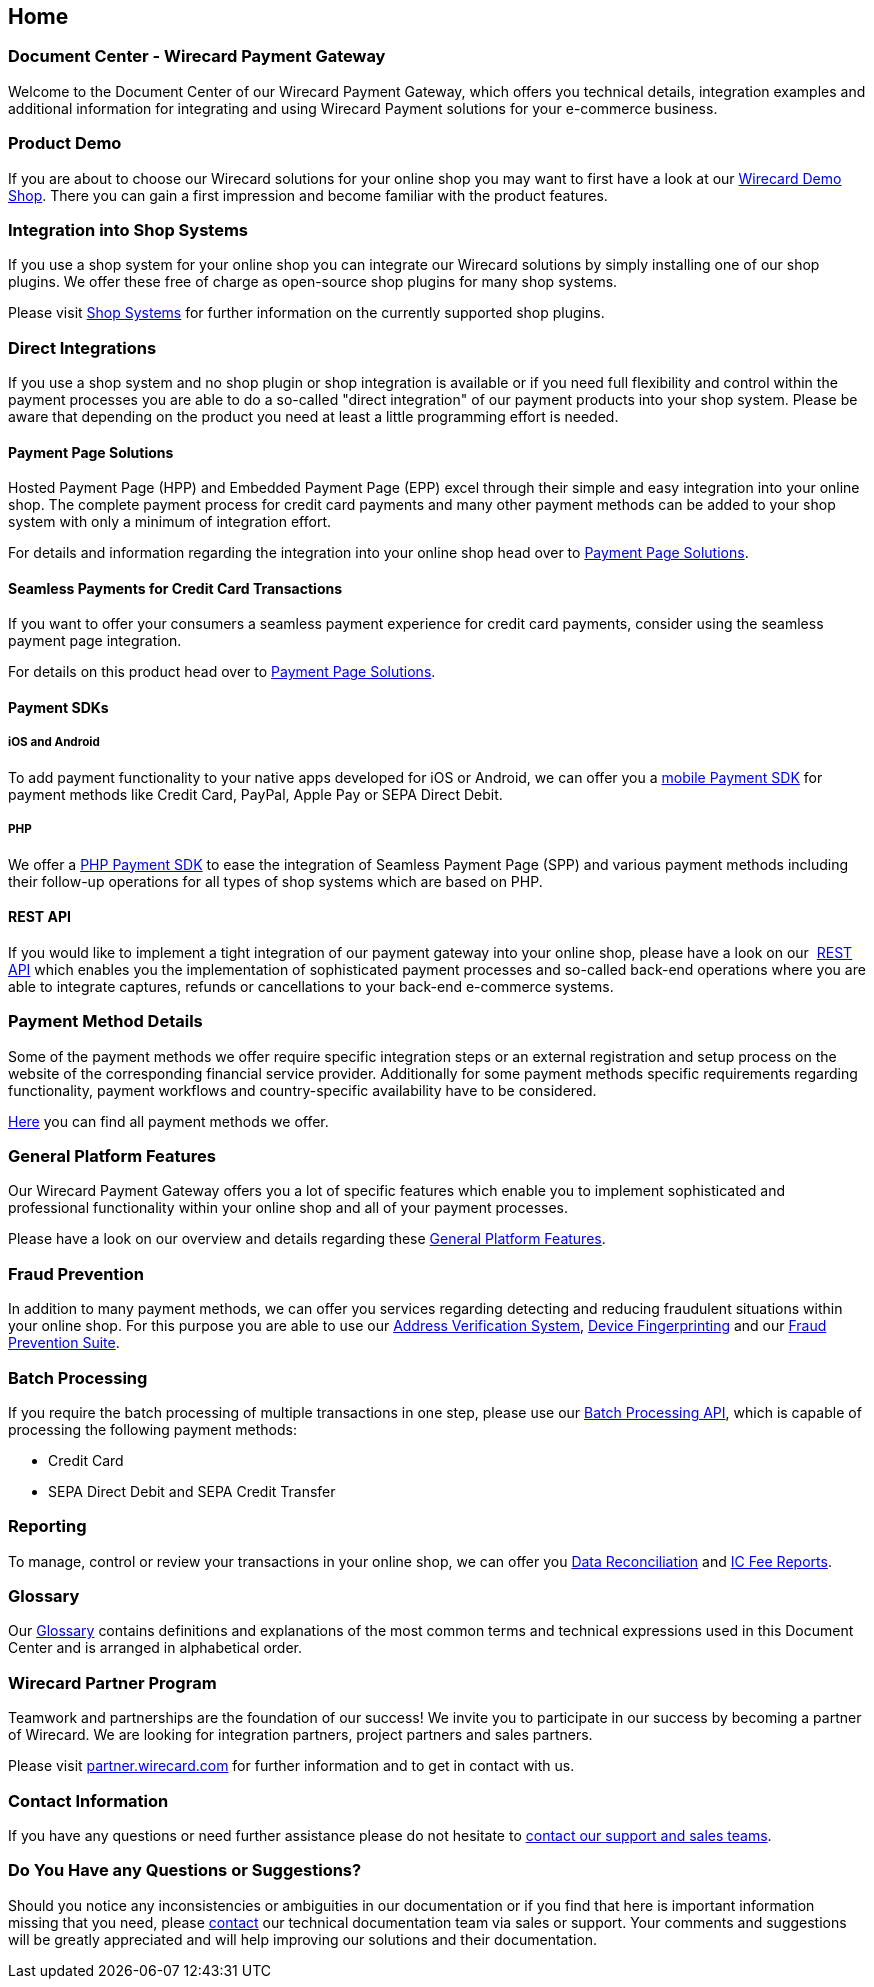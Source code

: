 [#Home]
== Home

[discrete]
=== Document Center - Wirecard Payment Gateway

Welcome to the Document Center of our Wirecard Payment Gateway,
which offers you technical details, integration examples and
additional information for integrating and using Wirecard Payment
solutions for your e-commerce business.

[discrete]
=== Product Demo

If you are about to choose our Wirecard solutions for your online shop
you may want to first have a look at our <<WPP_WirecardDemoShop, Wirecard Demo Shop>>.
There you can gain a first impression and become familiar
with the product features.

[discrete]
=== Integration into Shop Systems

If you use a shop system for your online shop you can integrate our
Wirecard solutions by simply installing one of our shop plugins. We
offer these free of charge as open-source shop plugins for many shop
systems.

Please visit <<ShopSystems, Shop Systems>>
for further information on the currently supported shop
plugins.

[discrete]
=== Direct Integrations

If you use a shop system and no shop plugin or shop integration is
available or if you need full flexibility and control within the payment
processes you are able to do a so-called "direct integration" of our
payment products into your shop system. Please be aware that depending
on the product you need at least a little programming effort is needed.

[discrete]
==== Payment Page Solutions

Hosted Payment Page (HPP) and Embedded Payment Page (EPP) excel through
their simple and easy integration into your online shop. The complete
payment process for credit card payments and many other payment methods
can be added to your shop system with only a minimum of integration
effort.

For details and information regarding the integration into your online
shop head over to <<PaymentPageSolutions, Payment Page Solutions>>.

[discrete]
==== Seamless Payments for Credit Card Transactions

If you want to offer your consumers a seamless payment experience for
credit card payments, consider using the seamless payment page
integration.

For details on this product head over to <<PaymentPageSolutions, Payment Page Solutions>>.

[discrete]
==== Payment SDKs

[discrete]
===== iOS and Android

To add payment functionality to your native apps developed for iOS or
Android, we can offer you a <<MobilePaymentSDK, mobile Payment SDK>> for payment methods like Credit Card, PayPal, Apple Pay or
SEPA Direct Debit.

[discrete]
===== PHP

We offer a https://github.com/wirecard/paymentSDK-php[PHP Payment SDK] to ease the integration of Seamless Payment Page (SPP) and various
payment methods including their follow-up operations for all types of
shop systems which are based on PHP.

[discrete]
==== REST API

If you would like to implement a tight integration of our payment
gateway into your online shop, please have a look on our 
<<RestApi, REST API>> which enables you the implementation of sophisticated payment
processes and so-called back-end operations where you are able to
integrate captures, refunds or cancellations to your back-end e-commerce
systems.

[discrete]
=== Payment Method Details

Some of the payment methods we offer require specific integration steps
or an external registration and setup process on the website of the
corresponding financial service provider. Additionally for some payment
methods specific requirements regarding functionality, payment workflows
and country-specific availability have to be considered.

<<PaymentMethods, Here>> you can find all payment methods we offer.
//- I adapted this sentence as we do not differentiate between credit card and alterative payment methods anymore,
//- also we remove the differentiation credit/debit card


[discrete]
=== General Platform Features

Our Wirecard Payment Gateway offers you a lot of specific
features which enable you to implement sophisticated and professional
functionality within your online shop and all of your payment
processes. 

Please have a look on our overview and details regarding
these <<GeneralPlatformFeatures, General Platform Features>>.

[discrete]
=== Fraud Prevention

In addition to many payment methods, we can offer you services regarding
detecting and reducing fraudulent situations within your online shop.
For this purpose you are able to use our <<FraudPrevention_AVS, Address Verification System>>,
<<FraudPrevention_DeviceFingerprinting, Device Fingerprinting>> and our
<<FraudPreventions_FPS, Fraud Prevention Suite>>.

[discrete]
=== Batch Processing

If you require the batch processing of multiple transactions in one
step, please use our <<BatchProcessingApi, Batch Processing API>>, which is capable of processing the following payment
methods:

- Credit Card
- SEPA Direct Debit and SEPA Credit Transfer

//-

[discrete]
=== Reporting

To manage, control or review your transactions in your online shop, we
can offer you <<Reporting_DataReconciliation, Data Reconciliation>> and
<<Reporting_IcFeeReport, IC Fee Reports>>.

[discrete]
=== Glossary

Our <<Glossary, Glossary>> contains
definitions and explanations of the most common terms and technical
expressions used in this Document Center and is arranged in alphabetical
order.

[discrete]
=== Wirecard Partner Program

Teamwork and partnerships are the foundation of our success! We invite
you to participate in our success by becoming a partner of Wirecard. We
are looking for integration partners, project partners and sales
partners.

Please visit http://partner.wirecard.com/[partner.wirecard.com] for
further information and to get in contact with us.

[discrete]
=== Contact Information

If you have any questions or need further assistance please do not
hesitate to <<ContactUs, contact our support and sales teams>>.

[discrete]
=== Do You Have any Questions or Suggestions?

Should you notice any inconsistencies or ambiguities in our
documentation or if you find that here is important information missing
that you need, please <<ContactUs, contact>>
our technical documentation team via sales or support. Your comments and
suggestions will be greatly appreciated and will help improving our
solutions and their documentation.
